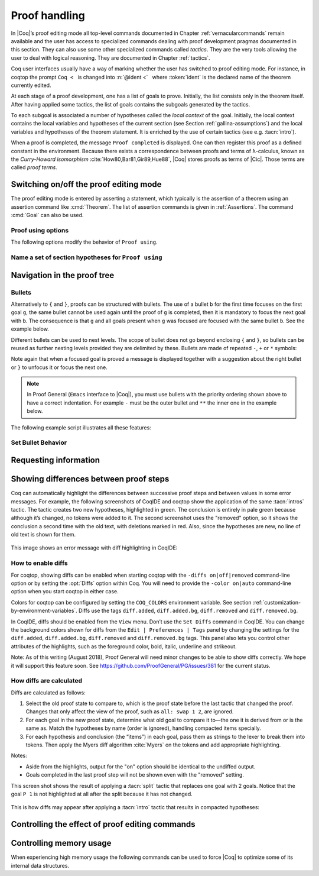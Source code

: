 .. _proofhandling:

-------------------
 Proof handling
-------------------

In |Coq|’s proof editing mode all top-level commands documented in
Chapter :ref:`vernacularcommands` remain available and the user has access to specialized
commands dealing with proof development pragmas documented in this
section. They can also use some other specialized commands called
*tactics*. They are the very tools allowing the user to deal with
logical reasoning. They are documented in Chapter :ref:`tactics`.

Coq user interfaces usually have a way of marking whether the user has
switched to proof editing mode. For instance, in coqtop the prompt ``Coq <``   is changed into
:n:`@ident <`   where :token:`ident` is the declared name of the theorem currently edited.

At each stage of a proof development, one has a list of goals to
prove. Initially, the list consists only in the theorem itself. After
having applied some tactics, the list of goals contains the subgoals
generated by the tactics.

To each subgoal is associated a number of hypotheses called the *local context*
of the goal. Initially, the local context contains the local variables and
hypotheses of the current section (see Section :ref:`gallina-assumptions`) and
the local variables and hypotheses of the theorem statement. It is enriched by
the use of certain tactics (see e.g. :tacn:`intro`).

When a proof is completed, the message ``Proof completed`` is displayed.
One can then register this proof as a defined constant in the
environment. Because there exists a correspondence between proofs and
terms of λ-calculus, known as the *Curry-Howard isomorphism*
:cite:`How80,Bar81,Gir89,Hue88`, |Coq| stores proofs as terms of |Cic|. Those
terms are called *proof terms*.


.. exn:: No focused proof.

   Coq raises this error message when one attempts to use a proof editing command
   out of the proof editing mode.

.. _proof-editing-mode:

Switching on/off the proof editing mode
-------------------------------------------

The proof editing mode is entered by asserting a statement, which typically is
the assertion of a theorem using an assertion command like :cmd:`Theorem`. The
list of assertion commands is given in :ref:`Assertions`. The command
:cmd:`Goal` can also be used.

.. cmd:: Goal @form

   This is intended for quick assertion of statements, without knowing in
   advance which name to give to the assertion, typically for quick
   testing of the provability of a statement. If the proof of the
   statement is eventually completed and validated, the statement is then
   bound to the name ``Unnamed_thm`` (or a variant of this name not already
   used for another statement).

.. cmd:: Qed

   This command is available in interactive editing proof mode when the
   proof is completed. Then :cmd:`Qed` extracts a proof term from the proof
   script, switches back to Coq top-level and attaches the extracted
   proof term to the declared name of the original goal. This name is
   added to the environment as an opaque constant.

   .. exn:: Attempt to save an incomplete proof.
      :undocumented:

   .. note::

      Sometimes an error occurs when building the proof term, because
      tactics do not enforce completely the term construction
      constraints.

      The user should also be aware of the fact that since the
      proof term is completely rechecked at this point, one may have to wait
      a while when the proof is large. In some exceptional cases one may
      even incur a memory overflow.

   .. cmdv:: Defined
      :name: Defined

      Same as :cmd:`Qed` but the proof is then declared transparent, which means
      that its content can be explicitly used for type checking and that it can be
      unfolded in conversion tactics (see :ref:`performingcomputations`,
      :cmd:`Opaque`, :cmd:`Transparent`).

   .. cmdv:: Save @ident
      :name: Save

      Forces the name of the original goal to be :token:`ident`. This
      command (and the following ones) can only be used if the original goal
      has been opened using the :cmd:`Goal` command.

.. cmd:: Admitted

   This command is available in interactive editing mode to give up
   the current proof and declare the initial goal as an axiom.

.. cmd:: Abort

   This command cancels the current proof development, switching back to
   the previous proof development, or to the |Coq| toplevel if no other
   proof was edited.

   .. exn:: No focused proof (No proof-editing in progress).
      :undocumented:

   .. cmdv::  Abort @ident

      Aborts the editing of the proof named :token:`ident` (in case you have
      nested proofs).

      .. seealso:: :flag:`Nested Proofs Allowed`

   .. cmdv:: Abort All

      Aborts all current goals.

.. cmd:: Proof @term
   :name: Proof `term`

   This command applies in proof editing mode. It is equivalent to
   :n:`exact @term. Qed.`
   That is, you have to give the full proof in one gulp, as a
   proof term (see Section :ref:`applyingtheorems`).

.. cmd:: Proof

   Is a no-op which is useful to delimit the sequence of tactic commands
   which start a proof, after a :cmd:`Theorem` command. It is a good practice to
   use :cmd:`Proof` as an opening parenthesis, closed in the script with a
   closing :cmd:`Qed`.

   .. seealso:: :cmd:`Proof with`

.. cmd:: Proof using {+ @ident }

   This command applies in proof editing mode. It declares the set of
   section variables (see :ref:`gallina-assumptions`) used by the proof.
   At :cmd:`Qed` time, the
   system will assert that the set of section variables actually used in
   the proof is a subset of the declared one.

   The set of declared variables is closed under type dependency. For
   example, if ``T`` is a variable and ``a`` is a variable of type
   ``T``, then the commands ``Proof using a`` and ``Proof using T a``
   are equivalent.

   .. cmdv:: Proof using {+ @ident } with @tactic

      Combines in a single line :cmd:`Proof with` and :cmd:`Proof using`.

      .. seealso:: :ref:`tactics-implicit-automation`

   .. cmdv:: Proof using All

      Use all section variables.

   .. cmdv:: Proof using {? Type }

      Use only section variables occurring in the statement.

   .. cmdv:: Proof using Type*

      The ``*`` operator computes the forward transitive closure. E.g. if the
      variable ``H`` has type ``p < 5`` then ``H`` is in ``p*`` since ``p`` occurs in the type
      of ``H``. ``Type*`` is the forward transitive closure of the entire set of
      section variables occurring in the statement.

   .. cmdv:: Proof using -({+ @ident })

      Use all section variables except the list of :token:`ident`.

   .. cmdv:: Proof using @collection1 + @collection2

      Use section variables from the union of both collections.
      See :ref:`nameaset` to know how to form a named collection.

   .. cmdv:: Proof using @collection1 - @collection2

      Use section variables which are in the first collection but not in the
      second one.

   .. cmdv:: Proof using @collection - ({+ @ident })

      Use section variables which are in the first collection but not in the
      list of :token:`ident`.

   .. cmdv:: Proof using @collection *

      Use section variables in the forward transitive closure of the collection.
      The ``*`` operator binds stronger than ``+`` and ``-``.


Proof using options
```````````````````

The following options modify the behavior of ``Proof using``.


.. opt:: Default Proof Using "@expression"
   :name: Default Proof Using

   Use :n:`@expression` as the default ``Proof using`` value. E.g. ``Set Default
   Proof Using "a b"`` will complete all ``Proof`` commands not followed by a
   ``using`` part with ``using a b``.


.. flag:: Suggest Proof Using

   When :cmd:`Qed` is performed, suggest a ``using`` annotation if the user did not
   provide one.

..  _`nameaset`:

Name a set of section hypotheses for ``Proof using``
````````````````````````````````````````````````````

.. cmd:: Collection @ident := @expression

   This can be used to name a set of section
   hypotheses, with the purpose of making ``Proof using`` annotations more
   compact.

   .. example::

      Define the collection named ``Some`` containing ``x``, ``y`` and ``z``::

         Collection Some := x y z.

      Define the collection named ``Fewer`` containing only ``x`` and ``y``::

         Collection Fewer := Some - z

      Define the collection named ``Many`` containing the set union or set
      difference of ``Fewer`` and ``Some``::

         Collection Many := Fewer + Some
         Collection Many := Fewer - Some

      Define the collection named ``Many`` containing the set difference of
      ``Fewer`` and the unnamed collection ``x y``::

         Collection Many := Fewer - (x y)



.. cmd:: Existential @num := @term

   This command instantiates an existential variable. :token:`num` is an index in
   the list of uninstantiated existential variables displayed by :cmd:`Show Existentials`.

   This command is intended to be used to instantiate existential
   variables when the proof is completed but some uninstantiated
   existential variables remain. To instantiate existential variables
   during proof edition, you should use the tactic :tacn:`instantiate`.

.. cmd:: Grab Existential Variables

   This command can be run when a proof has no more goal to be solved but
   has remaining uninstantiated existential variables. It takes every
   uninstantiated existential variable and turns it into a goal.


Navigation in the proof tree
--------------------------------

.. cmd:: Undo

   This command cancels the effect of the last command. Thus, it
   backtracks one step.

.. cmdv:: Undo @num

   Repeats Undo :token:`num` times.

.. cmdv:: Restart
   :name: Restart

   This command restores the proof editing process to the original goal.

   .. exn:: No focused proof to restart.
      :undocumented:

.. cmd:: Focus

   This focuses the attention on the first subgoal to prove and the
   printing of the other subgoals is suspended until the focused subgoal
   is solved or unfocused. This is useful when there are many current
   subgoals which clutter your screen.

   .. deprecated:: 8.8

      Prefer the use of bullets or focusing brackets (see below).

.. cmdv:: Focus @num

   This focuses the attention on the :token:`num` th subgoal to prove.

   .. deprecated:: 8.8

      Prefer the use of focusing brackets with a goal selector (see below).

.. cmd:: Unfocus

   This command restores to focus the goal that were suspended by the
   last :cmd:`Focus` command.

   .. deprecated:: 8.8

.. cmd:: Unfocused

   Succeeds if the proof is fully unfocused, fails if there are some
   goals out of focus.

.. _curly-braces:

.. index:: {
           }

.. cmd:: %{ %| %}

   The command ``{`` (without a terminating period) focuses on the first
   goal, much like :cmd:`Focus` does, however, the subproof can only be
   unfocused when it has been fully solved ( *i.e.* when there is no
   focused goal left). Unfocusing is then handled by ``}`` (again, without a
   terminating period). See also an example in the next section.

   Note that when a focused goal is proved a message is displayed
   together with a suggestion about the right bullet or ``}`` to unfocus it
   or focus the next one.

   .. cmdv:: @num: %{

      This focuses on the :token:`num`\-th subgoal to prove.

   .. cmdv:: [@ident]: %{

      This focuses on the named goal :token:`ident`.

      .. note::

         Goals are just existential variables and existential variables do not
         get a name by default. You can give a name to a goal by using :n:`refine ?[@ident]`.
         You may also wrap this in an Ltac-definition like:

         .. coqtop:: in

            Ltac name_goal name := refine ?[name].

      .. seealso:: :ref:`existential-variables`

      .. example::

         This first example uses the Ltac definition above, and the named goals
         only serve for documentation.

         .. coqtop:: all

            Goal forall n, n + 0 = n.
            Proof.
            induction n; [ name_goal base | name_goal step ].
            [base]: {

         .. coqtop:: all

            reflexivity.

         .. coqtop:: in

            }

         .. coqtop:: all

            [step]: {

         .. coqtop:: all

            simpl.
            f_equal.
            assumption.
            }
            Qed.

         This can also be a way of focusing on a shelved goal, for instance:

         .. coqtop:: all

            Goal exists n : nat, n = n.
            eexists ?[x].
            reflexivity.
            [x]: exact 0.
            Qed.

   .. exn:: This proof is focused, but cannot be unfocused this way.

      You are trying to use ``}`` but the current subproof has not been fully solved.

   .. exn:: No such goal (@num).
      :undocumented:

   .. exn:: No such goal (@ident).
      :undocumented:

   .. exn:: Brackets do not support multi-goal selectors.

      Brackets are used to focus on a single goal given either by its position
      or by its name if it has one.

  .. seealso:: The error messages about bullets below.

.. _bullets:

Bullets
```````

Alternatively to ``{`` and ``}``, proofs can be structured with bullets. The
use of a bullet ``b`` for the first time focuses on the first goal ``g``, the
same bullet cannot be used again until the proof of ``g`` is completed,
then it is mandatory to focus the next goal with ``b``. The consequence is
that ``g`` and all goals present when ``g`` was focused are focused with the
same bullet ``b``. See the example below.

Different bullets can be used to nest levels. The scope of bullet does
not go beyond enclosing ``{`` and ``}``, so bullets can be reused as further
nesting levels provided they are delimited by these. Bullets are made of
repeated ``-``, ``+`` or ``*`` symbols:

.. prodn:: bullet ::= {+ - } %| {+ + } %| {+ * }

Note again that when a focused goal is proved a message is displayed
together with a suggestion about the right bullet or ``}`` to unfocus it
or focus the next one.

.. note::

   In Proof General (``Emacs`` interface to |Coq|), you must use
   bullets with the priority ordering shown above to have a correct
   indentation. For example ``-`` must be the outer bullet and ``**`` the inner
   one in the example below.

The following example script illustrates all these features:

.. example::

  .. coqtop:: all

    Goal (((True /\ True) /\ True) /\ True) /\ True.
    Proof.
    split.
    - split.
    + split.
    ** { split.
    - trivial.
    - trivial.
    }
    ** trivial.
    + trivial.
    - assert True.
    { trivial. }
    assumption.
    Qed.

.. exn:: Wrong bullet @bullet__1: Current bullet @bullet__2 is not finished.

   Before using bullet :n:`@bullet__1` again, you should first finish proving
   the current focused goal.
   Note that :n:`@bullet__1` and :n:`@bullet__2` may be the same.

.. exn:: Wrong bullet @bullet__1: Bullet @bullet__2 is mandatory here.

   You must put :n:`@bullet__2` to focus on the next goal. No other bullet is
   allowed here.

.. exn:: No such goal. Focus next goal with bullet @bullet.

   You tried to apply a tactic but no goals were under focus.
   Using :n:`@bullet` is  mandatory here.

.. FIXME: the :noindex: below works around a Sphinx issue.
   (https://github.com/sphinx-doc/sphinx/issues/4979)
   It should be removed once that issue is fixed.

.. exn:: No such goal. Try unfocusing with %}.
   :noindex:

   You just finished a goal focused by ``{``, you must unfocus it with ``}``.

Set Bullet Behavior
```````````````````
.. opt:: Bullet Behavior  %( "None" %| "Strict Subproofs" %)
   :name: Bullet Behavior

   This option controls the bullet behavior and can take two possible values:

   - "None": this makes bullets inactive.
   - "Strict Subproofs": this makes bullets active (this is the default behavior).

.. _requestinginformation:

Requesting information
----------------------


.. cmd:: Show

   This command displays the current goals.

   .. exn:: No focused proof.
      :undocumented:

   .. cmdv:: Show @num

      Displays only the :token:`num`\-th subgoal.

      .. exn:: No such goal.
         :undocumented:

   .. cmdv:: Show @ident

      Displays the named goal :token:`ident`. This is useful in
      particular to display a shelved goal but only works if the
      corresponding existential variable has been named by the user
      (see :ref:`existential-variables`) as in the following example.

      .. example::

         .. coqtop:: all abort

            Goal exists n, n = 0.
            eexists ?[n].
            Show n.

   .. cmdv:: Show Script
      :name: Show Script

      Displays the whole list of tactics applied from the
      beginning of the current proof. This tactics script may contain some
      holes (subgoals not yet proved). They are printed under the form

      ``<Your Tactic Text here>``.

   .. cmdv:: Show Proof
      :name: Show Proof

      It displays the proof term generated by the tactics
      that have been applied. If the proof is not completed, this term
      contain holes, which correspond to the sub-terms which are still to be
      constructed. These holes appear as a question mark indexed by an
      integer, and applied to the list of variables in the context, since it
      may depend on them. The types obtained by abstracting away the context
      from the type of each placeholder are also printed.

   .. cmdv:: Show Conjectures
      :name: Show Conjectures

      It prints the list of the names of all the
      theorems that are currently being proved. As it is possible to start
      proving a previous lemma during the proof of a theorem, this list may
      contain several names.

   .. cmdv:: Show Intro
      :name: Show Intro

      If the current goal begins by at least one product,
      this command prints the name of the first product, as it would be
      generated by an anonymous :tacn:`intro`. The aim of this command is to ease
      the writing of more robust scripts. For example, with an appropriate
      Proof General macro, it is possible to transform any anonymous :tacn:`intro`
      into a qualified one such as ``intro y13``. In the case of a non-product
      goal, it prints nothing.

   .. cmdv:: Show Intros
      :name: Show Intros

      This command is similar to the previous one, it
      simulates the naming process of an :tacn:`intros`.

   .. cmdv:: Show Existentials
      :name: Show Existentials

      It displays the set of all uninstantiated
      existential variables in the current proof tree, along with the type
      and the context of each variable.

   .. cmdv:: Show Match @ident

      This variant displays a template of the Gallina
      ``match`` construct with a branch for each constructor of the type
      :token:`ident`

      .. example::

         .. coqtop:: all

            Show Match nat.

      .. exn:: Unknown inductive type.
         :undocumented:

   .. cmdv:: Show Universes
      :name: Show Universes

      It displays the set of all universe constraints and
      its normalized form at the current stage of the proof, useful for
      debugging universe inconsistencies.


.. cmd:: Guarded

   Some tactics (e.g. :tacn:`refine`) allow to build proofs using
   fixpoint or co-fixpoint constructions. Due to the incremental nature
   of interactive proof construction, the check of the termination (or
   guardedness) of the recursive calls in the fixpoint or cofixpoint
   constructions is postponed to the time of the completion of the proof.

   The command :cmd:`Guarded` allows checking if the guard condition for
   fixpoint and cofixpoint is violated at some time of the construction
   of the proof without having to wait the completion of the proof.

.. _showing_diffs:

Showing differences between proof steps
---------------------------------------


Coq can automatically highlight the differences between successive proof steps and between
values in some error messages.
For example, the following screenshots of CoqIDE and coqtop show the application
of the same :tacn:`intros` tactic.  The tactic creates two new hypotheses, highlighted in green.
The conclusion is entirely in pale green because although it’s changed, no tokens were added
to it.  The second screenshot uses the "removed" option, so it shows the conclusion a
second time with the old text, with deletions marked in red.  Also, since the hypotheses are
new, no line of old text is shown for them.

.. comment screenshot produced with:
   Inductive ev : nat -> Prop :=
   | ev_0 : ev 0
   | ev_SS : forall n : nat, ev n -> ev (S (S n)).

   Fixpoint double (n:nat) :=
     match n with
     | O => O
     | S n' => S (S (double n'))
     end.

   Goal forall n, ev n -> exists k, n = double k.
   intros n E.

..

  .. image:: ../_static/diffs-coqide-on.png
     :alt: |CoqIDE| with Set Diffs on

..

  .. image:: ../_static/diffs-coqide-removed.png
     :alt: |CoqIDE| with Set Diffs removed

..

  .. image:: ../_static/diffs-coqtop-on3.png
     :alt: coqtop with Set Diffs on

This image shows an error message with diff highlighting in CoqIDE:

..

  .. image:: ../_static/diffs-error-message.png
     :alt: |CoqIDE| error message with diffs

How to enable diffs
```````````````````

.. opt:: Diffs %( "on" %| "off" %| "removed" %)
   :name: Diffs

   The “on” setting highlights added tokens in green, while the “removed” setting
   additionally reprints items with removed tokens in red.  Unchanged tokens in
   modified items are shown with pale green or red.  Diffs in error messages
   use red and green for the compared values; they appear regardless of the setting.
   (Colors are user-configurable.)

For coqtop, showing diffs can be enabled when starting coqtop with the
``-diffs on|off|removed`` command-line option or by setting the :opt:`Diffs` option
within Coq.  You will need to provide the ``-color on|auto`` command-line option when
you start coqtop in either case.

Colors for coqtop can be configured by setting the ``COQ_COLORS`` environment
variable.  See section :ref:`customization-by-environment-variables`.  Diffs
use the tags ``diff.added``, ``diff.added.bg``, ``diff.removed`` and ``diff.removed.bg``.

In CoqIDE, diffs should be enabled from the ``View`` menu.  Don’t use the ``Set Diffs``
command in CoqIDE.  You can change the background colors shown for diffs from the
``Edit | Preferences | Tags`` panel by changing the settings for the ``diff.added``,
``diff.added.bg``, ``diff.removed`` and ``diff.removed.bg`` tags.  This panel also
lets you control other attributes of the highlights, such as the foreground
color, bold, italic, underline and strikeout.

Note: As of this writing (August 2018), Proof General will need minor changes
to be able to show diffs correctly.  We hope it will support this feature soon.
See https://github.com/ProofGeneral/PG/issues/381 for the current status.

How diffs are calculated
````````````````````````

Diffs are calculated as follows:

1. Select the old proof state to compare to, which is the proof state before
   the last tactic that changed the proof.  Changes that only affect the view
   of the proof, such as ``all: swap 1 2``, are ignored.

2. For each goal in the new proof state, determine what old goal to compare
   it to—the one it is derived from or is the same as.  Match the hypotheses by
   name (order is ignored), handling compacted items specially.

3. For each hypothesis and conclusion (the “items”) in each goal, pass
   them as strings to the lexer to break them into tokens.  Then apply the
   Myers diff algorithm :cite:`Myers` on the tokens and add appropriate highlighting.

Notes:

* Aside from the highlights, output for the "on" option should be identical
  to the undiffed output.
* Goals completed in the last proof step will not be shown even with the
  "removed" setting.

.. comment The following screenshots show diffs working with multiple goals and with compacted
   hypotheses.  In the first one, notice that the goal ``P 1`` is not highlighted at
   all after the split because it has not changed.

    .. todo: Use this script and remove the screenshots when COQ_COLORS
      works for coqtop in sphinx
    .. coqtop:: none

      Set Diffs "on".
      Parameter P : nat -> Prop.
      Goal P 1 /\ P 2 /\ P 3.

    .. coqtop:: out

      split.

    .. coqtop:: all abort

      2: split.

  ..

    .. coqtop:: none

      Set Diffs "on".
      Goal forall n m : nat, n + m = m + n.
      Set Diffs "on".

    .. coqtop:: out

       intros n.

    .. coqtop:: all abort

      intros m.

This screen shot shows the result of applying a :tacn:`split` tactic that replaces one goal
with 2 goals.  Notice that the goal ``P 1`` is not highlighted at all after
the split because it has not changed.

..

  .. image:: ../_static/diffs-coqide-multigoal.png
     :alt: coqide with Set Diffs on with multiple goals

This is how diffs may appear after applying a :tacn:`intro` tactic that results
in compacted hypotheses:

..

  .. image:: ../_static/diffs-coqide-compacted.png
     :alt: coqide with Set Diffs on with compacted hyptotheses

Controlling the effect of proof editing commands
------------------------------------------------


.. opt:: Hyps Limit @num
   :name: Hyps Limit

   This option controls the maximum number of hypotheses displayed in goals
   after the application of a tactic. All the hypotheses remain usable
   in the proof development.
   When unset, it goes back to the default mode which is to print all
   available hypotheses.


.. flag:: Nested Proofs Allowed

   When turned on (it is off by default), this option enables support for nested
   proofs: a new assertion command can be inserted before the current proof is
   finished, in which case Coq will temporarily switch to the proof of this
   *nested lemma*. When the proof of the nested lemma is finished (with :cmd:`Qed`
   or :cmd:`Defined`), its statement will be made available (as if it had been
   proved before starting the previous proof) and Coq will switch back to the
   proof of the previous assertion.


Controlling memory usage
------------------------

When experiencing high memory usage the following commands can be used
to force |Coq| to optimize some of its internal data structures.


.. cmd:: Optimize Proof

   This command forces |Coq| to shrink the data structure used to represent
   the ongoing proof.


.. cmd:: Optimize Heap

   This command forces the |OCaml| runtime to perform a heap compaction.
   This is in general an expensive operation.
   See: `OCaml Gc <http://caml.inria.fr/pub/docs/manual-ocaml/libref/Gc.html#VALcompact>`_
   There is also an analogous tactic :tacn:`optimize_heap`.

